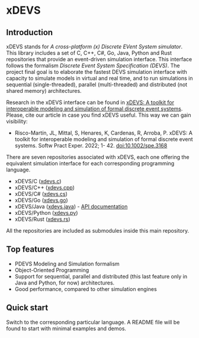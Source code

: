 * xDEVS

** Introduction

xDEVS stands for /A cross-platform (x) Discrete EVent System simulator/. This library includes a set of C, C++, C#, Go, Java, Python and Rust repositories that provide an event-driven simulation interface. This interface follows the formalism /Discrete Event System Specification (DEVS)/. The project final goal is to elaborate the fastest DEVS simulation interface with capacity to simulate models in virtual and real time, and to run simulations in sequential (single-threaded), parallel (multi-threaded) and distributed (not shared memory) architectures. 

Research in the xDEVS interface can be found in [[https://doi.org/10.1002/spe.3168][xDEVS: A toolkit for interoperable modeling and simulation of formal discrete event systems]]. Please, cite our article in case you find xDEVS useful. This way we can gain visibility:

- Risco-Martín, JL, Mittal, S, Henares, K, Cardenas, R, Arroba, P. xDEVS: A toolkit for interoperable modeling and simulation of formal discrete event systems. Softw Pract Exper. 2022; 1- 42. doi:10.1002/spe.3168

There are seven repositories associated with xDEVS, each one offering the equivalent simulation interface for each corresponding programming language.

- xDEVS/C ([[https://github.com/iscar-ucm/xdevs.c][xdevs.c]])
- xDEVS/C++ ([[https://github.com/iscar-ucm/xdevs.cpp][xdevs.cpp]])
- xDEVS/C# ([[https://github.com/iscar-ucm/xdevs.cs][xdevs.cs]])
- xDEVS/Go ([[https://github.com/iscar-ucm/xdevs.go][xdevs.go]])
- xDEVS/Java ([[https://github.com/iscar-ucm/xdevs.java][xdevs.java]]) - [[https://iscar-ucm.github.io/xdevs.java][API documentation]]
- xDEVS/Python ([[https://github.com/iscar-ucm/xdevs.py][xdevs.py]])
- xDEVS/Rust ([[https://github.com/iscar-ucm/xdevs.rs][xdevs.rs]])

All the repositories are included as submodules inside this main repository.

** Top features

- PDEVS Modeling and Simulation formalism
- Object-Oriented Programming
- Support for sequential, parallel and distributed (this last feature only in Java and Python, for now) architectures.
- Good performance, compared to other simulation engines

** Quick start

Switch to the corresponding particular language. A README file will be found to start with minimal examples and demos.
